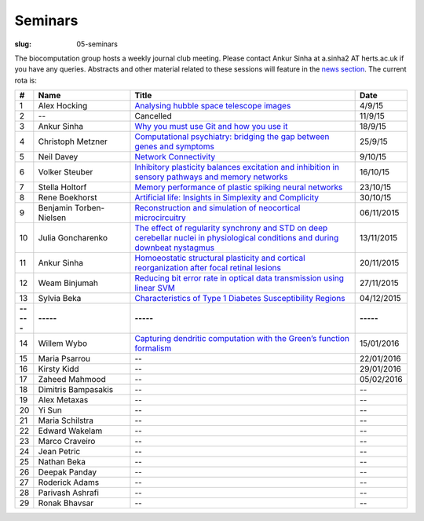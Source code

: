 Seminars
########
:slug: 05-seminars

The biocomputation group hosts a weekly journal club meeting. Please contact Ankur Sinha at a.sinha2 AT herts.ac.uk if you have any queries. 
Abstracts and other material related to these sessions will feature in the `news section <../blog_index.html>`_. The current rota is:

.. csv-table::
    :header: **#**, **Name**, **Title**, **Date**
    :widths: 5, 35, 85, 10
    
    1, Alex Hocking, `Analysing hubble space telescope images <{filename}/20150904-journal-club-alex.rst>`_, 4/9/15
    2, --, Cancelled, 11/9/15 
    3, Ankur Sinha, `Why you must use Git and how you use it <{filename}/20150916-why-you-must-use-git-and-how-you-use-it.rst>`_, 18/9/15
    4, Christoph Metzner, `Computational psychiatry: bridging the gap between genes and symptoms <{filename}/20150921-computational-psychiatry-bridging-the-gap-between-genes-and-symptoms.rst>`_, 25/9/15
    5, Neil Davey, `Network Connectivity <{filename}/20151007-network-connectivity.rst>`_, 9/10/15
    6, Volker Steuber, `Inhibitory plasticity balances excitation and inhibition in sensory pathways and memory networks <{filename}/20151013-inhibitory-plasticity-balances-excitation-and-inhibition-in-sensory-pathways-and-memory-networks.rst>`_, 16/10/15
    7, Stella Holtorf, `Memory performance of plastic spiking neural networks <{filename}/20151021-memory-performance-of-plastic-spiking-neural-networks.rst>`_ , 23/10/15
    8, Rene Boekhorst, `Artificial life: Insights in Simplexity and Complicity <{filename}/20151027-artificial-life-insights-in-simplexity-and-complicity.rst>`_ , 30/10/15
    9, Benjamin Torben-Nielsen, `Reconstruction and simulation of neocortical microcircuitry <{filename}/20151105-reconstruction-and-simulation-of-neocortical-microcircuitry.rst>`_ , 06/11/2015
    10, Julia Goncharenko, `The effect of regularity synchrony and STD on deep cerebellar nuclei in physiological conditions and during downbeat nystagmus <{filename}/20151111-the-effect-of-regularity-synchrony-and-std-on-deep-cerebellar-nuclei-in-physiological-conditions-and-during-downbeat-nystagmus.rst>`_ , 13/11/2015
    11, Ankur Sinha, `Homoeostatic structural plasticity and cortical reorganization after focal retinal lesions <{filename}/20151118-homoeostatic-structural-plasticity-and-cortical-reorganization-after-focal-retinal-lesions.rst>`_ , 20/11/2015
    12, Weam Binjumah, `Reducing bit error rate in optical data transmission using linear SVM <{filename}/20151125-reducing-bit-error-rate-in-optical-data-transmission-using-linear-svm.rst>`_ , 27/11/2015
    13, Sylvia Beka, `Characteristics of Type 1 Diabetes Susceptibility Regions <{filename}/20151221-characteristics-of-type-1-diabetes-susceptibility-regions.rst>`__, 04/12/2015
    **-----**, **-----**, **-----**, **-----**
    14, Willem Wybo, `Capturing dendritic computation with the Green’s function formalism <{filename}/20160106-capturing-dendritic-computation-with-the-green-s-function-formalism.rst>`__ , 15/01/2016
    15, Maria Psarrou, --, 22/01/2016
    16, Kirsty Kidd, --, 29/01/2016
    17, Zaheed Mahmood, --, 05/02/2016
    18, Dimitris Bampasakis, --, --
    19, Alex Metaxas, --, --
    20, Yi Sun, --, --
    21, Maria Schilstra, --, --
    22, Edward Wakelam, --, --
    23, Marco Craveiro, --, --
    24, Jean Petric, --, --
    25, Nathan Beka, --, --
    26, Deepak Panday, --, --
    27, Roderick Adams, --, --
    28, Parivash Ashrafi, --, --
    29, Ronak Bhavsar, --, --
